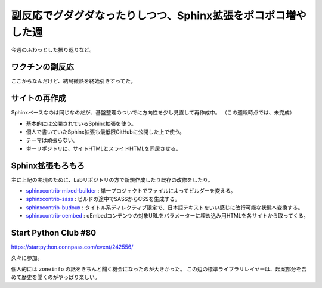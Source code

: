 ==============================================================
副反応でグダグダなったりしつつ、Sphinx拡張をポコポコ増やした週
==============================================================

.. post:: 2022-04-17
   :category: Diary
   :tags: Sphinx,Python,COVID-19,Webサイト,

今週のふわっとした振り返りなど。

ワクチンの副反応
================

.. oembed:: https://x.com/attakei/status/1513048739816284165

ここからなんだけど、結局微熱を終始引きずってた。

サイトの再作成
==============

Sphinxベースなのは同じなのだが、基盤整理のついでに方向性を少し見直して再作成中。
（この週報時点では、未完成）

* 基本的には公開されているSphinx拡張を使う。
* 個人で書いていたSphinx拡張も最低限GitHubに公開した上で使う。
* テーマは頑張らない。
* 単一リポジトリに、サイトHTMLとスライドHTMLを同居させる。

Sphinx拡張もろもろ
==================

主に上記の実現のために、Labリポジトリの方で新規作成したり既存の改修をしたり。

* `sphinxcontrib-mixed-builder <https://github.com/attakei-lab/sphinxcontrib-mixed-builder/>`_ : 単一プロジェクトでファイルによってビルダーを変える。
* `sphinxcontrib-sass <https://github.com/attakei-lab/sphinxcontrib-sass/>`_ : ビルドの途中でSASSからCSSを生成する。
* `sphinxcontrib-budoux <https://github.com/attakei-lab/sphinxcontrib-budoux>`_ : タイトル系ディレクティブ限定で、日本語テキストをいい感じに改行可能な状態へ変換する。
* `sphinxcontrib-oembed <https://github.com/attakei-lab/sphinxcontrib-oembed>`_ : oEmbedコンテンツの対象URLをパラメーターに埋め込み用HTMLを各サイトから取ってくる。

Start Python Club #80
=====================

https://startpython.connpass.com/event/242556/

久々に参加。

個人的には ``zoneinfo`` の話をきちんと聞く機会になったのが大きかった。
この辺の標準ライブラリレイヤーは、起案部分を含めて歴史を聞くのがやっぱり楽しい。
